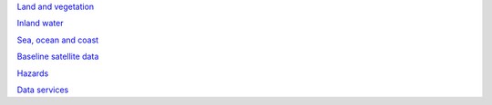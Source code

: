 `Land and vegetation <example.com>`_

`Inland water <example.com>`_

`Sea, ocean and coast <sea-ocean-and-coast/>`_

`Baseline satellite data <example.com>`_

`Hazards <example.com>`_

`Data services <example.com>`_
